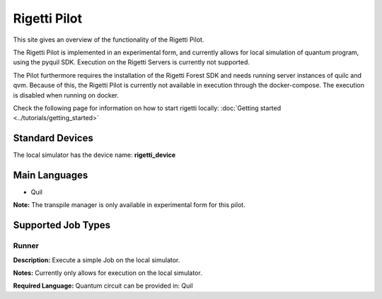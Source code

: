 Rigetti Pilot
================

This site gives an overview of the functionality of the Rigetti Pilot.

The Rigetti Pilot is implemented in an experimental form, and currently allows for local simulation of quantum program, using the pyquil SDK.
Execution on the Rigetti Servers is currently not supported.

The Pilot furthermore requires the installation of the Rigetti Forest SDK and needs running server instances of
quilc and qvm. Because of this, the Rigetti Pilot is currently not available in execution through the docker-compose.
The execution is disabled when running on docker.

Check the following page for information on how to start rigetti locally: :doc:`Getting started <../tutorials/getting_started>`

Standard Devices
^^^^^^^^^^^^^^^^^^

The local simulator has the device name: **rigetti_device**

Main Languages
^^^^^^^^^^^^^^^^^^^^

* Quil

**Note:** The transpile manager is only available in experimental form for this pilot.

Supported Job Types
^^^^^^^^^^^^^^^^^^^^

Runner
*******

**Description:** Execute a simple Job on the local simulator.

**Notes:** Currently only allows for execution on the local simulator.

**Required Language:** Quantum circuit can be provided in: Quil
